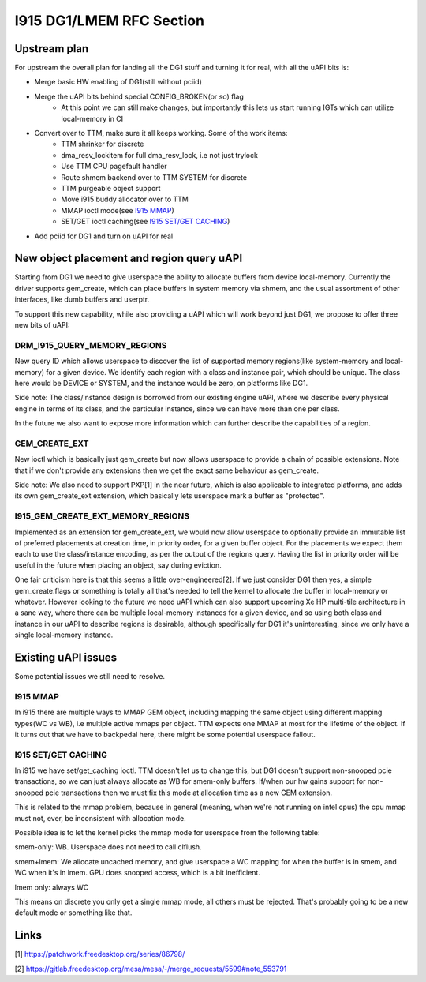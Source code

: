 =========================
I915 DG1/LMEM RFC Section
=========================

Upstream plan
=============
For upstream the overall plan for landing all the DG1 stuff and turning it for
real, with all the uAPI bits is:

* Merge basic HW enabling of DG1(still without pciid)
* Merge the uAPI bits behind special CONFIG_BROKEN(or so) flag
        * At this point we can still make changes, but importantly this lets us
          start running IGTs which can utilize local-memory in CI
* Convert over to TTM, make sure it all keeps working. Some of the work items:
        * TTM shrinker for discrete
        * dma_resv_lockitem for full dma_resv_lock, i.e not just trylock
        * Use TTM CPU pagefault handler
        * Route shmem backend over to TTM SYSTEM for discrete
        * TTM purgeable object support
        * Move i915 buddy allocator over to TTM
        * MMAP ioctl mode(see `I915 MMAP`_)
        * SET/GET ioctl caching(see `I915 SET/GET CACHING`_)
* Add pciid for DG1 and turn on uAPI for real

New object placement and region query uAPI
==========================================
Starting from DG1 we need to give userspace the ability to allocate buffers from
device local-memory. Currently the driver supports gem_create, which can place
buffers in system memory via shmem, and the usual assortment of other
interfaces, like dumb buffers and userptr.

To support this new capability, while also providing a uAPI which will work
beyond just DG1, we propose to offer three new bits of uAPI:

DRM_I915_QUERY_MEMORY_REGIONS
-----------------------------
New query ID which allows userspace to discover the list of supported memory
regions(like system-memory and local-memory) for a given device. We identify
each region with a class and instance pair, which should be unique. The class
here would be DEVICE or SYSTEM, and the instance would be zero, on platforms
like DG1.

Side note: The class/instance design is borrowed from our existing engine uAPI,
where we describe every physical engine in terms of its class, and the
particular instance, since we can have more than one per class.

In the future we also want to expose more information which can further
describe the capabilities of a region.

.. kernel-doc:: Documentation/gpu/rfc/i915_gem_lmem.h
        :functions: drm_i915_gem_memory_class drm_i915_gem_memory_class_instance drm_i915_memory_region_info drm_i915_query_memory_regions

GEM_CREATE_EXT
--------------
New ioctl which is basically just gem_create but now allows userspace to
provide a chain of possible extensions. Note that if we don't provide any
extensions then we get the exact same behaviour as gem_create.

Side note: We also need to support PXP[1] in the near future, which is also
applicable to integrated platforms, and adds its own gem_create_ext extension,
which basically lets userspace mark a buffer as "protected".

.. kernel-doc:: Documentation/gpu/rfc/i915_gem_lmem.h
        :functions: drm_i915_gem_create_ext

I915_GEM_CREATE_EXT_MEMORY_REGIONS
----------------------------------
Implemented as an extension for gem_create_ext, we would now allow userspace to
optionally provide an immutable list of preferred placements at creation time,
in priority order, for a given buffer object.  For the placements we expect
them each to use the class/instance encoding, as per the output of the regions
query. Having the list in priority order will be useful in the future when
placing an object, say during eviction.

.. kernel-doc:: Documentation/gpu/rfc/i915_gem_lmem.h
        :functions: drm_i915_gem_create_ext_memory_regions

One fair criticism here is that this seems a little over-engineered[2]. If we
just consider DG1 then yes, a simple gem_create.flags or something is totally
all that's needed to tell the kernel to allocate the buffer in local-memory or
whatever. However looking to the future we need uAPI which can also support
upcoming Xe HP multi-tile architecture in a sane way, where there can be
multiple local-memory instances for a given device, and so using both class and
instance in our uAPI to describe regions is desirable, although specifically
for DG1 it's uninteresting, since we only have a single local-memory instance.

Existing uAPI issues
====================
Some potential issues we still need to resolve.

I915 MMAP
---------
In i915 there are multiple ways to MMAP GEM object, including mapping the same
object using different mapping types(WC vs WB), i.e multiple active mmaps per
object. TTM expects one MMAP at most for the lifetime of the object. If it
turns out that we have to backpedal here, there might be some potential
userspace fallout.

I915 SET/GET CACHING
--------------------
In i915 we have set/get_caching ioctl. TTM doesn't let us to change this, but
DG1 doesn't support non-snooped pcie transactions, so we can just always
allocate as WB for smem-only buffers.  If/when our hw gains support for
non-snooped pcie transactions then we must fix this mode at allocation time as
a new GEM extension.

This is related to the mmap problem, because in general (meaning, when we're
not running on intel cpus) the cpu mmap must not, ever, be inconsistent with
allocation mode.

Possible idea is to let the kernel picks the mmap mode for userspace from the
following table:

smem-only: WB. Userspace does not need to call clflush.

smem+lmem: We allocate uncached memory, and give userspace a WC mapping
for when the buffer is in smem, and WC when it's in lmem. GPU does snooped
access, which is a bit inefficient.

lmem only: always WC

This means on discrete you only get a single mmap mode, all others must be
rejected. That's probably going to be a new default mode or something like
that.

Links
=====
[1] https://patchwork.freedesktop.org/series/86798/

[2] https://gitlab.freedesktop.org/mesa/mesa/-/merge_requests/5599#note_553791
